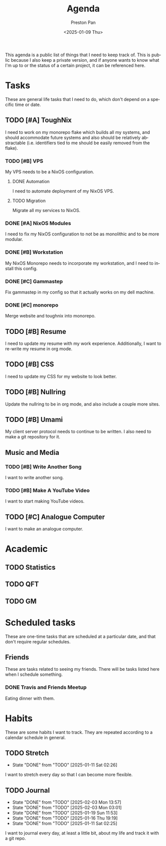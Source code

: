 #+title: Agenda
#+author: Preston Pan
#+description: My public agenda for the next while.
#+html_head: <link rel="stylesheet" type="text/css" href="style.css" />
#+language: en
#+OPTIONS: broken-links:t
#+date: <2025-01-09 Thu>
#+html_head: <link rel="apple-touch-icon" sizes="180x180" href="/apple-touch-icon.png">
#+html_head: <link rel="icon" type="image/png" sizes="32x32" href="/favicon-32x32.png">
#+html_head: <link rel="icon" type="image/png" sizes="16x16" href="/favicon-16x16.png">
#+html_head: <link rel="manifest" href="/site.webmanifest">
#+html_head: <link rel="mask-icon" href="/safari-pinned-tab.svg" color="#5bbad5">
#+html_head: <meta name="msapplication-TileColor" content="#da532c">
#+html_head: <meta name="theme-color" content="#ffffff">

This agenda is a public list of things that I need to keep track of. This is public because
I also keep a private version, and if anyone wants to know what I'm up to or the status of a certain
project, it can be referenced here.

* Tasks
These are general life tasks that I need to do, which don't depend on a specific time or date.
** TODO [#A] ToughNix
I need to work on my monorepo flake which builds all my systems, and should accommodate future
systems and also should be relatively abstractable (i.e. identifiers tied to me should be easily
removed from the flake).
*** TODO [#B] VPS
My VPS needs to be a NixOS configuration.
**** DONE Automation
I need to automate deployment of my NixOS VPS.
**** TODO Migration
Migrate all my services to NixOS.
*** DONE [#A] NixOS Modules
:LOGBOOK:
CLOCK: [2025-01-11 Sat 17:03]--[2025-01-11 Sat 19:35] =>  2:32
:END:
I need to fix my NixOS configuration to not be as monolithic and to be more modular.
*** DONE [#B] Workstation
My NixOS Monorepo needs to incorporate my workstation, and I need to install this config.
*** DONE [#C] Gammastep
Fix gammastep in my config so that it actually works on my dell machine.
*** DONE [#C] monorepo
Merge website and toughnix into monorepo.
** TODO [#B] Resume
I need to update my resume with my work experience. Additionally, I want to re-write my resume
in org mode.
** TODO [#B] CSS
I need to update my CSS for my website to look better.
** TODO [#B] Nullring
Update the nullring to be in org mode, and also include a couple more sites.
** TODO [#B] Umami
My client server protocol needs to continue to be written. I also need to make a git repository
for it.
** Music and Media
*** TODO [#B] Write Another Song
I want to write another song.
*** TODO [#B] Make A YouTube Video
I want to start making YouTube videos.
** TODO [#C] Analogue Computer
I want to make an analogue computer.
* Academic
** TODO Statistics
** TODO QFT
** TODO GM

* Scheduled tasks
These are one-time tasks that are scheduled at a particular date, and that don't require regular
schedules.
** Friends
These are tasks related to seeing my friends. There will be tasks listed here when I schedule
something.
*** DONE Travis and Friends Meetup
SCHEDULED: <2025-01-12 Sun 17:00>
Eating dinner with them.
* Habits
These are some habits I want to track. They are repeated according to a calendar schedule in
general.
** TODO Stretch
SCHEDULED: <2025-01-12 Sun .+1d>
:PROPERTIES:
:LAST_REPEAT: [2025-01-11 Sat 02:26]
:END:
- State "DONE"       from "TODO"       [2025-01-11 Sat 02:26]
I want to stretch every day so that I can become more flexible.
** TODO Journal
SCHEDULED: <2025-02-04 Tue .+1d>
:PROPERTIES:
:LAST_REPEAT: [2025-02-03 Mon 13:57]
:END:
- State "DONE"       from "TODO"       [2025-02-03 Mon 13:57]
- State "DONE"       from "TODO"       [2025-02-03 Mon 03:01]
- State "DONE"       from "TODO"       [2025-01-19 Sun 11:53]
- State "DONE"       from "TODO"       [2025-01-16 Thu 19:19]
- State "DONE"       from "TODO"       [2025-01-11 Sat 02:25]
I want to journal every day, at least a little bit, about my life and track it with a git repo.
